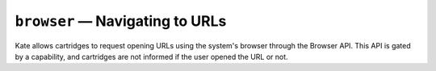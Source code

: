 ``browser`` — Navigating to URLs
================================

.. py:module:: KateAPI.browser
  :synopsis: Navigate to external URLs using the system's browser

Kate allows cartridges to request opening URLs using the system's browser
through the Browser API. This API is gated by a capability, and cartridges
are not informed if the user opened the URL or not.


.. py:function:: open(url: URL)

  :param url: The URL to open.

  Asks the user to open the given ``URL`` in their system browser. Only
  HTTP and HTTPS protocols are supported at this point.

  .. important::

    Use of this API requires the ``Open URLs`` capability. Users can remove
    the grant for this capability at any point; the cartridge will not be
    notified if opening the URL succeeded or not.